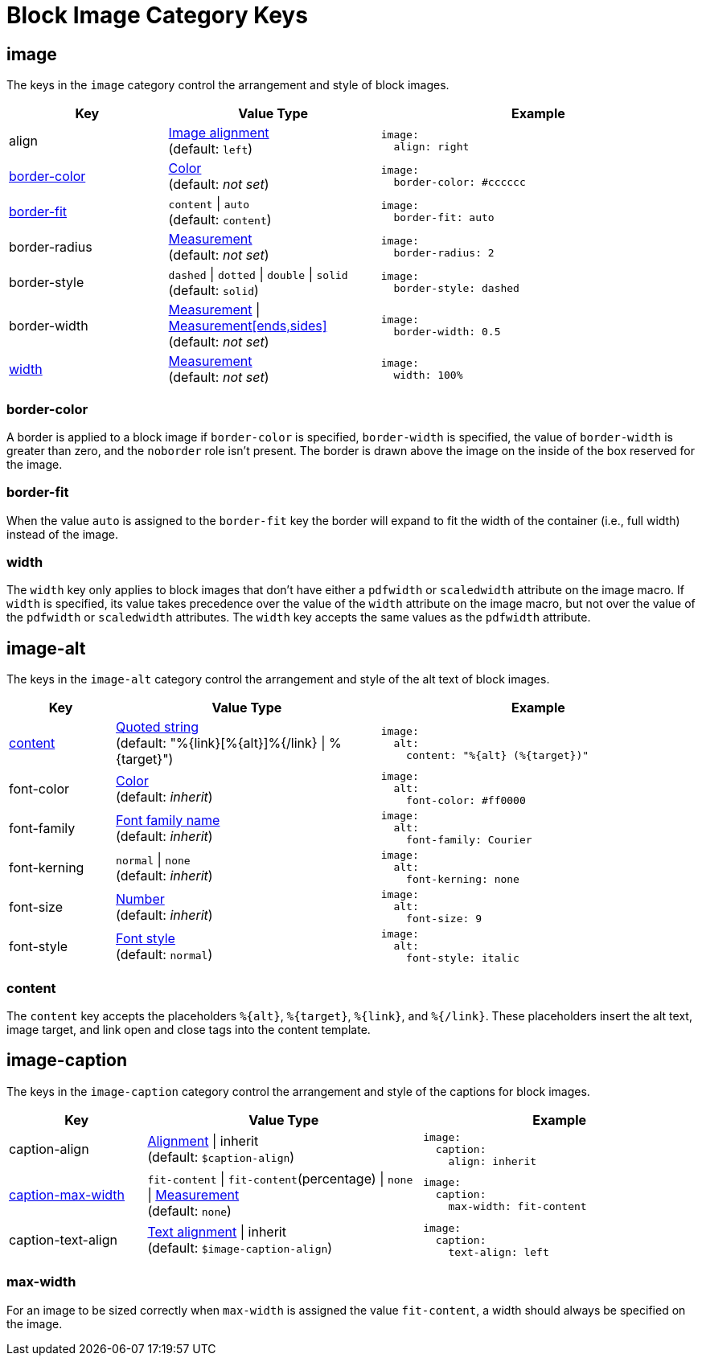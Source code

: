 = Block Image Category Keys
:navtitle: Block Image
:source-language: yaml

[#image]
== image

The keys in the `image` category control the arrangement and style of block images.

[cols="3,4,6a"]
|===
|Key |Value Type |Example

|align
|xref:image.adoc#align[Image alignment] +
(default: `left`)
|[source]
image:
  align: right

|<<border-color,border-color>>
|xref:color.adoc[Color] +
(default: _not set_)
|[source]
image:
  border-color: #cccccc

|<<fit,border-fit>>
|`content` {vbar} `auto` +
(default: `content`)
|[source]
image:
  border-fit: auto

|border-radius
|xref:measurement-units.adoc[Measurement] +
(default: _not set_)
|[source]
image:
  border-radius: 2

|border-style
|`dashed` {vbar} `dotted` {vbar} `double` {vbar} `solid`
(default: `solid`)
|[source]
image:
  border-style: dashed

|border-width
|xref:measurement-units.adoc[Measurement] {vbar} xref:measurement-units.adoc[Measurement[ends,sides\]] +
(default: _not set_)
|[source]
image:
  border-width: 0.5

|<<width,width>>
|xref:measurement-units.adoc[Measurement] +
(default: _not set_)
|[source]
image:
  width: 100%
|===

[#border-color]
=== border-color

A border is applied to a block image if `border-color` is specified, `border-width` is specified, the value of `border-width` is greater than zero, and the `noborder` role isn't present.
The border is drawn above the image on the inside of the box reserved for the image.

[#fit]
=== border-fit

When the value `auto` is assigned to the `border-fit` key the border will expand to fit the width of the container (i.e., full width) instead of the image.

[#width]
=== width

The `width` key only applies to block images that don't have either a `pdfwidth` or `scaledwidth` attribute on the image macro.
If `width` is specified, its value takes precedence over the value of the `width` attribute on the image macro, but not over the value of the `pdfwidth` or `scaledwidth` attributes.
The `width` key accepts the same values as the `pdfwidth` attribute.

[#alt]
== image-alt

The keys in the `image-alt` category control the arrangement and style of the alt text of block images.

[cols="2,5,6a"]
|===
|Key |Value Type |Example

|<<content,content>>
|xref:quoted-string.adoc[Quoted string] +
(default: "%\{link}[%\{alt}]%{/link} {vbar} %\{target}")
|[source]
image:
  alt:
    content: "%{alt} (%{target})"

|font-color
|xref:color.adoc[Color] +
(default: _inherit_)
|[source]
image:
  alt:
    font-color: #ff0000

|font-family
|xref:font-support.adoc[Font family name] +
(default: _inherit_)
|[source]
image:
  alt:
    font-family: Courier

|font-kerning
|`normal` {vbar} `none` +
(default: _inherit_)
|[source]
image:
  alt:
    font-kerning: none

|font-size
|xref:language.adoc#values[Number] +
(default: _inherit_)
|[source]
image:
  alt:
    font-size: 9

|font-style
|xref:text.adoc#font-style[Font style] +
(default: `normal`)
|[source]
image:
  alt:
    font-style: italic
|===

[#content]
=== content

The `content` key accepts the placeholders `%\{alt}`, `%\{target}`, `%\{link}`, and `%{/link}`.
These placeholders insert the alt text, image target, and link open and close tags into the content template.

[#caption]
== image-caption

The keys in the `image-caption` category control the arrangement and style of the captions for block images.

[cols="3,6,6a"]
|===
|Key |Value Type |Example

|caption-align
|xref:block.adoc#align[Alignment] {vbar} inherit +
(default: `$caption-align`)
|[source]
image:
  caption:
    align: inherit

|<<max-width,caption-max-width>>
|`fit-content` {vbar} `fit-content`(percentage) {vbar} `none` {vbar} xref:measurement-units.adoc[Measurement] +
(default: `none`)
|[source]
image:
  caption:
    max-width: fit-content

|caption-text-align
|xref:text.adoc#text-align[Text alignment] {vbar} inherit +
(default: `$image-caption-align`)
|[source]
image:
  caption:
    text-align: left
|===

[#max-width]
=== max-width

For an image to be sized correctly when `max-width` is assigned the value `fit-content`, a width should always be specified on the image.
